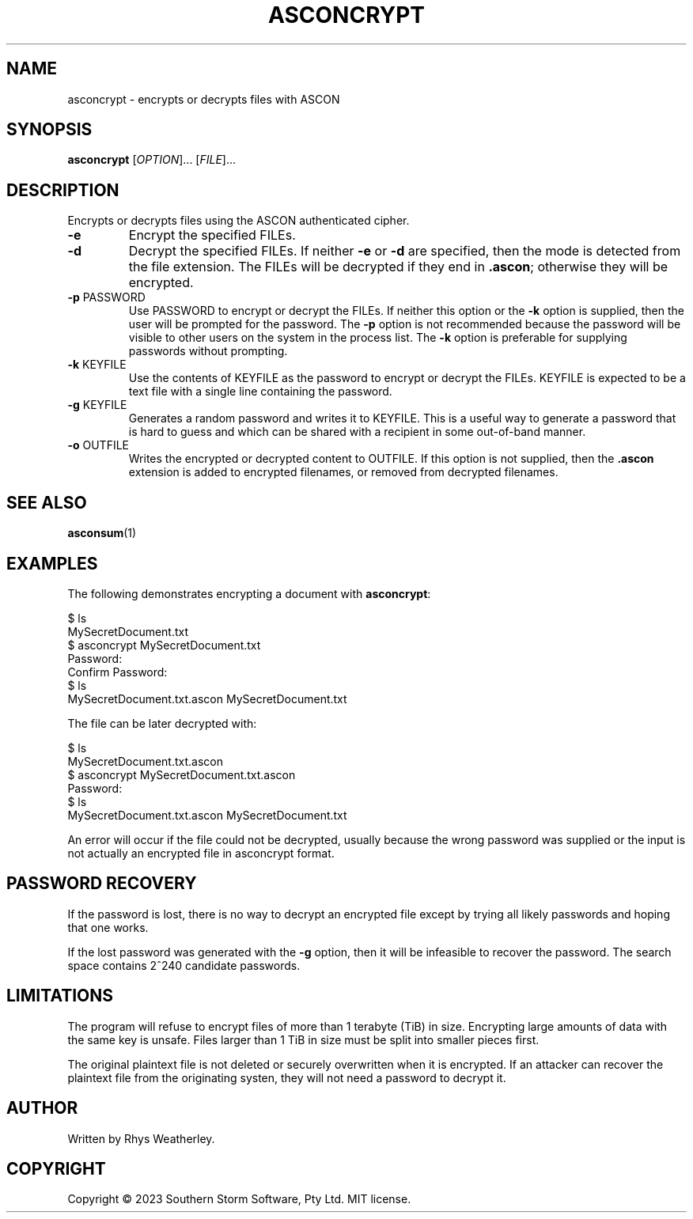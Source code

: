 .\" Manual page for asconcrypt
.TH ASCONCRYPT "1" "February 2023" "ASCON Suite" "User Commmands"
.SH NAME
asconcrypt \- encrypts or decrypts files with ASCON
.SH SYNOPSIS
.B asconcrypt
[\fI\,OPTION\/\fR]... [\fI\,FILE\/\fR]...
.SH DESCRIPTION
Encrypts or decrypts files using the ASCON authenticated cipher.
.TP
\fB\-e\fR
Encrypt the specified FILEs.
.TP
\fB\-d\fR
Decrypt the specified FILEs.  If neither \fB\-e\fR or \fB\-d\fR are
specified, then the mode is detected from the file extension.
The FILEs will be decrypted if they end in \fB.ascon\fR; otherwise they
will be encrypted.
.TP
\fB\-p\fR PASSWORD
Use PASSWORD to encrypt or decrypt the FILEs.  If neither this option or the
\fB\-k\fR option is supplied, then the user will be prompted for the password.
The \fB\-p\fR option is not recommended because the password will be visible
to other users on the system in the process list.  The \fB\-k\fR option is
preferable for supplying passwords without prompting.
.TP
\fB\-k\fR KEYFILE
Use the contents of KEYFILE as the password to encrypt or decrypt the FILEs.
KEYFILE is expected to be a text file with a single line containing the
password.
.TP
\fB\-g\fR KEYFILE
Generates a random password and writes it to KEYFILE.  This is a useful way
to generate a password that is hard to guess and which can be shared with a
recipient in some out-of-band manner.
.TP
\fB\-o\fR OUTFILE
Writes the encrypted or decrypted content to OUTFILE.  If this option is
not supplied, then the \fB.ascon\fR extension is added to encrypted filenames,
or removed from decrypted filenames.
.SH "SEE ALSO"
.BR asconsum (1)
.SH EXAMPLES
.PP
The following demonstrates encrypting a document with \fBasconcrypt\fR:
.PP
.EX
$ ls
MySecretDocument.txt
$ asconcrypt MySecretDocument.txt
Password:
Confirm Password:
$ ls
MySecretDocument.txt.ascon MySecretDocument.txt
.EE
.PP
The file can be later decrypted with:
.PP
.EX
$ ls
MySecretDocument.txt.ascon
$ asconcrypt MySecretDocument.txt.ascon
Password:
$ ls
MySecretDocument.txt.ascon MySecretDocument.txt
.EE
.PP
An error will occur if the file could not be decrypted, usually because
the wrong password was supplied or the input is not actually an encrypted
file in asconcrypt format.
.PP
.SH "PASSWORD RECOVERY"
.PP
If the password is lost, there is no way to decrypt an encrypted file
except by trying all likely passwords and hoping that one works.
.PP
If the lost password was generated with the \fB\-g\fR
option, then it will be infeasible to recover the password.
The search space contains 2^240 candidate passwords.
.PP
.SH LIMITATIONS
.PP
The program will refuse to encrypt files of more than 1 terabyte (TiB)
in size.  Encrypting large amounts of data with the same key is unsafe.
Files larger than 1 TiB in size must be split into smaller pieces first.
.PP
The original plaintext file is not deleted or securely overwritten
when it is encrypted.  If an attacker can recover the plaintext file
from the originating systen, they will not need a password to decrypt it.
.SH AUTHOR
Written by Rhys Weatherley.
.SH COPYRIGHT
Copyright \(co 2023 Southern Storm Software, Pty Ltd.
MIT license.
